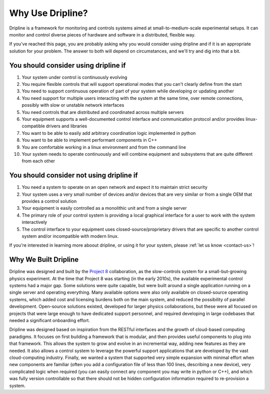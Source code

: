 .. _why-dripline:

=================
Why Use Dripline?
=================

Dripline is a framework for monitoring and controls systems aimed at small-to-medium-scale experimental setups.  It can monitor and control diverse pieces of hardware and software in a distributed, flexible way.

If you've reached this page, you are probably asking why you would consider using dripline 
and if it is an appropriate solution for your problem.
The answer to both will depend on circumstances, and we'll try and dig into that a bit.

You should consider using dripline if
=====================================

#. Your system under control is continuously evolving
#. You require flexible controls that will support operational modes that you can't clearly define from the start
#. You need to support continuous operation of part of your system while developing or updating another
#. You need support for multiple users interacting with the system at the same time, over remote connections, possibly with slow or unstable network interfaces
#. You need controls that are distributed and coordinated across multiple servers
#. Your equipment supports a well-documented control interface and communication protocol and/or provides linux-compatible drivers and libraries
#. You want to be able to easily add arbitrary coordination logic implemented in python
#. You want to be able to implement performant components in C++
#. You are comfortable working in a linux environment and from the command line
#. Your system needs to operate continuously and will combine equipment and subsystems that are quite different from each other

You should consider not using dripline if
=========================================

#. You need a system to operate on an open network and expect it to maintain strict security
#. Your system uses a very small number of devices and/or devices that are very similar or from a single OEM that provides a control solution
#. Your equipment is easily controlled as a monolithic unit and from a single server
#. The primary role of your control system is providing a local graphical interface for a user to work with the system interactively
#. The control interface to your equipment uses closed-source/proprietary drivers that are specific to another control system and/or incompatible with modern linux.

If you're interested in learning more aboout dripline, or using it for your system, 
please :ref:`let us know <contact-us>`!

Why We Built Dripline
=====================

Dripline was designed and built by the `Project 8 <http://www.project8.org>`_ collaboration, as the slow-controls system for a small-but-growing physics experiment. 
At the time that Project 8 was starting (in the early 2010s), the available experimental control systems had a major gap.
Some solutions were quite capable, but were built around a single application running on a single server and operating everything.
Many available options were also only available on closed-source operating systems, which added cost and licensing burdens both on the main system, and reduced the possibility of parallel development.
Open-source solutions existed, developed for larger physics collaborations, but these were all focused on projects that were large enough to have dedicated support personnel, and required developing in large codebases that needed a significant onboarding effort.

Dripline was designed based on inspiration from the RESTful interfaces and the growth of cloud-based computing paradigms.
It focuses on first building a framework that is modular, and then provides useful components to plug into that framework.
This allows the system to grow and evolve in an incremental way, adding new features as they are needed.
It also allows a control system to leverage the powerful support applications that are developed by the vast cloud-computing industry.
Finally, we wanted a system that supported very simple expansion with minimal effort when new components are familiar (often you add a configuration file of less than 100 lines, describing a new device), very complicated logic when required (you can easily connect any component you may write in python or C++), and which was fully version controllable so that there should not be hidden configuration information required to re-provision a system.


